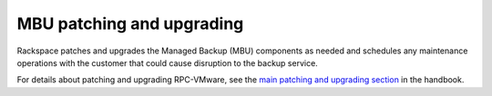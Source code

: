 ==========================
MBU patching and upgrading
==========================

Rackspace patches and upgrades the Managed Backup (MBU) components as
needed and schedules any maintenance operations with the customer that
could cause disruption to the backup service.

For details about patching and upgrading RPC-VMware, see the
`main patching and upgrading section
<https://developer.rackspace.com/docs/rpc-vmware/rpc-vmware-customer-handbook/rpcv-patching-upgrading/>`_
in the handbook.
